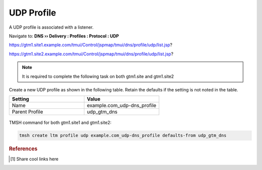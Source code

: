 ============================
UDP Profile
============================

A UDP profile is associated with a listener.

Navigate to: **DNS  ››  Delivery : Profiles : Protocol : UDP**

https://gtm1.site1.example.com/tmui/Control/jspmap/tmui/dns/profile/udp/list.jsp?

https://gtm1.site2.example.com/tmui/Control/jspmap/tmui/dns/profile/udp/list.jsp?

..  note:: It is required to complete the following task on both gtm1.site and gtm1.site2

Create a new UDP profile as shown in the following table. Retain the defaults if the setting is not noted in the table.

.. csv-table::
   :header: "Setting", "Value"
   :widths: 15, 15

   "Name", "example.com_udp-dns_profile"
   "Parent Profile", "udp_gtm_dns"

.. figure:: ./images/udp-dns_profile.png
   :width: 800

TMSH command for both gtm1.site1 and gtm1.site2:

.. code-block:: cli

 tmsh create ltm profile udp example.com_udp-dns_profile defaults-from udp_gtm_dns

.. rubric:: References
.. [#f1] Share cool links here

